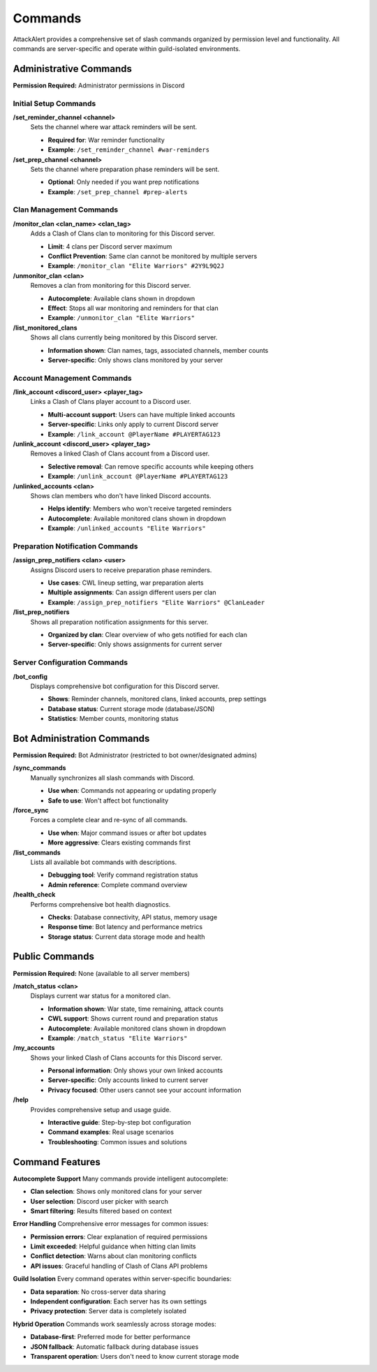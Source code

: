 Commands
========

AttackAlert provides a comprehensive set of slash commands organized by permission level and functionality. All commands are server-specific and operate within guild-isolated environments.

Administrative Commands
-----------------------

**Permission Required:** Administrator permissions in Discord

Initial Setup Commands
~~~~~~~~~~~~~~~~~~~~~~

**/set_reminder_channel <channel>**
  Sets the channel where war attack reminders will be sent.
  
  - **Required for**: War reminder functionality
  - **Example**: ``/set_reminder_channel #war-reminders``

**/set_prep_channel <channel>**
  Sets the channel where preparation phase reminders will be sent.
  
  - **Optional**: Only needed if you want prep notifications
  - **Example**: ``/set_prep_channel #prep-alerts``

Clan Management Commands
~~~~~~~~~~~~~~~~~~~~~~~~

**/monitor_clan <clan_name> <clan_tag>**
  Adds a Clash of Clans clan to monitoring for this Discord server.
  
  - **Limit**: 4 clans per Discord server maximum
  - **Conflict Prevention**: Same clan cannot be monitored by multiple servers
  - **Example**: ``/monitor_clan "Elite Warriors" #2Y9L9Q2J``

**/unmonitor_clan <clan>**
  Removes a clan from monitoring for this Discord server.
  
  - **Autocomplete**: Available clans shown in dropdown
  - **Effect**: Stops all war monitoring and reminders for that clan
  - **Example**: ``/unmonitor_clan "Elite Warriors"``

**/list_monitored_clans**
  Shows all clans currently being monitored by this Discord server.
  
  - **Information shown**: Clan names, tags, associated channels, member counts
  - **Server-specific**: Only shows clans monitored by your server

Account Management Commands
~~~~~~~~~~~~~~~~~~~~~~~~~~~

**/link_account <discord_user> <player_tag>**
  Links a Clash of Clans player account to a Discord user.
  
  - **Multi-account support**: Users can have multiple linked accounts
  - **Server-specific**: Links only apply to current Discord server
  - **Example**: ``/link_account @PlayerName #PLAYERTAG123``

**/unlink_account <discord_user> <player_tag>**
  Removes a linked Clash of Clans account from a Discord user.
  
  - **Selective removal**: Can remove specific accounts while keeping others
  - **Example**: ``/unlink_account @PlayerName #PLAYERTAG123``

**/unlinked_accounts <clan>**
  Shows clan members who don't have linked Discord accounts.
  
  - **Helps identify**: Members who won't receive targeted reminders
  - **Autocomplete**: Available monitored clans shown in dropdown
  - **Example**: ``/unlinked_accounts "Elite Warriors"``

Preparation Notification Commands
~~~~~~~~~~~~~~~~~~~~~~~~~~~~~~~~~

**/assign_prep_notifiers <clan> <user>**
  Assigns Discord users to receive preparation phase reminders.
  
  - **Use cases**: CWL lineup setting, war preparation alerts
  - **Multiple assignments**: Can assign different users per clan
  - **Example**: ``/assign_prep_notifiers "Elite Warriors" @ClanLeader``

**/list_prep_notifiers**
  Shows all preparation notification assignments for this server.
  
  - **Organized by clan**: Clear overview of who gets notified for each clan
  - **Server-specific**: Only shows assignments for current server

Server Configuration Commands
~~~~~~~~~~~~~~~~~~~~~~~~~~~~~

**/bot_config**
  Displays comprehensive bot configuration for this Discord server.
  
  - **Shows**: Reminder channels, monitored clans, linked accounts, prep settings
  - **Database status**: Current storage mode (database/JSON)
  - **Statistics**: Member counts, monitoring status

Bot Administration Commands
---------------------------

**Permission Required:** Bot Administrator (restricted to bot owner/designated admins)

**/sync_commands**
  Manually synchronizes all slash commands with Discord.
  
  - **Use when**: Commands not appearing or updating properly
  - **Safe to use**: Won't affect bot functionality

**/force_sync**
  Forces a complete clear and re-sync of all commands.
  
  - **Use when**: Major command issues or after bot updates
  - **More aggressive**: Clears existing commands first

**/list_commands**
  Lists all available bot commands with descriptions.
  
  - **Debugging tool**: Verify command registration status
  - **Admin reference**: Complete command overview

**/health_check**
  Performs comprehensive bot health diagnostics.
  
  - **Checks**: Database connectivity, API status, memory usage
  - **Response time**: Bot latency and performance metrics
  - **Storage status**: Current data storage mode and health

Public Commands
---------------

**Permission Required:** None (available to all server members)

**/match_status <clan>**
  Displays current war status for a monitored clan.
  
  - **Information shown**: War state, time remaining, attack counts
  - **CWL support**: Shows current round and preparation status
  - **Autocomplete**: Available monitored clans shown in dropdown
  - **Example**: ``/match_status "Elite Warriors"``

**/my_accounts**
  Shows your linked Clash of Clans accounts for this Discord server.
  
  - **Personal information**: Only shows your own linked accounts
  - **Server-specific**: Only accounts linked to current server
  - **Privacy focused**: Other users cannot see your account information

**/help**
  Provides comprehensive setup and usage guide.
  
  - **Interactive guide**: Step-by-step bot configuration
  - **Command examples**: Real usage scenarios
  - **Troubleshooting**: Common issues and solutions

Command Features
----------------

**Autocomplete Support**
Many commands provide intelligent autocomplete:

- **Clan selection**: Shows only monitored clans for your server
- **User selection**: Discord user picker with search
- **Smart filtering**: Results filtered based on context

**Error Handling**
Comprehensive error messages for common issues:

- **Permission errors**: Clear explanation of required permissions
- **Limit exceeded**: Helpful guidance when hitting clan limits
- **Conflict detection**: Warns about clan monitoring conflicts
- **API issues**: Graceful handling of Clash of Clans API problems

**Guild Isolation**
Every command operates within server-specific boundaries:

- **Data separation**: No cross-server data sharing
- **Independent configuration**: Each server has its own settings
- **Privacy protection**: Server data is completely isolated

**Hybrid Operation**
Commands work seamlessly across storage modes:

- **Database-first**: Preferred mode for better performance
- **JSON fallback**: Automatic fallback during database issues
- **Transparent operation**: Users don't need to know current storage mode






